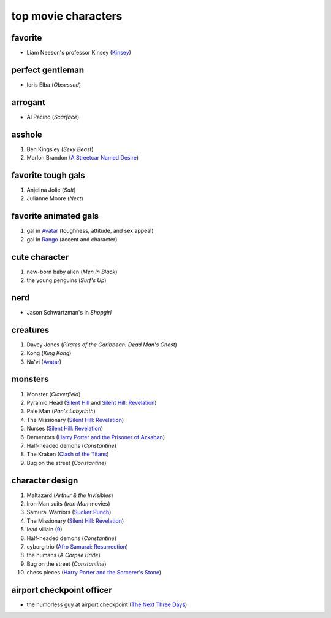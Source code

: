 top movie characters
====================



favorite
--------

-  Liam Neeson's professor Kinsey (`Kinsey`_)

perfect gentleman
-----------------

-  Idris Elba (*Obsessed*)

arrogant
--------

-  Al Pacino (*Scarface*)

asshole
-------

1. Ben Kingsley (*Sexy Beast*)
2. Marlon Brandon (`A Streetcar Named Desire`_)

favorite tough gals
-------------------

1. Anjelina Jolie (*Salt*)
2. Julianne Moore (*Next*)

favorite animated gals
----------------------

1. gal in `Avatar`_ (toughness, attitude, and sex appeal)
2. gal in `Rango`_ (accent and character)

cute character
--------------

1. new-born baby alien (*Men In Black*)
2. the young penguins (*Surf's Up*)


nerd
----

-  Jason Schwartzman's in *Shopgirl*

creatures
---------

#. Davey Jones (*Pirates of the Caribbean: Dead Man's Chest*)
#. Kong (*King Kong*)
#. Na'vi (`Avatar`_)

monsters
--------

#. Monster (*Cloverfield*)
#. Pyramid Head (`Silent Hill`_ and `Silent Hill: Revelation`_)
#. Pale Man (*Pan's Labyrinth*)
#. The Missionary (`Silent Hill: Revelation`_)
#. Nurses (`Silent Hill: Revelation`_)
#. Dementors (`Harry Porter and the Prisoner of Azkaban`_)
#. Half-headed demons (*Constantine*)
#. The Kraken (`Clash of the Titans`_)
#. Bug on the street (*Constantine*)


character design
----------------

#. Maltazard (*Arthur & the Invisibles*)
#. Iron Man suits (*Iron Man* movies)
#. Samurai Warriors (`Sucker Punch`_)
#. The Missionary (`Silent Hill: Revelation`_)
#. lead villain (9_)
#. Half-headed demons (*Constantine*)
#. cyborg trio (`Afro Samurai: Resurrection`_)
#. the humans (*A Corpse Bride*)
#. Bug on the street (*Constantine*)
#. chess pieces (`Harry Porter and the Sorcerer's Stone`_)


airport checkpoint officer
--------------------------

-  the humorless guy at airport checkpoint (`The Next Three Days`_)

.. _Kinsey: http://movies.tshepang.net/kinsey-2004
.. _A Streetcar Named Desire: http://movies.tshepang.net/a-streetcar-named-desire-1951
.. _Avatar: http://movies.tshepang.net/avatar-2009
.. _Rango: http://movies.tshepang.net/rango-2011
.. _The Next Three Days: http://movies.tshepang.net/the-next-three-days-2010
.. _Silent Hill: http://movies.tshepang.net/silent-hill-2006
.. _Harry Porter and the Prisoner of Azkaban:
    http://movies.tshepang.net/harry-porter-and-the-prisoner-of-azkaban-2004
.. _Silent Hill\: Revelation: http://movies.tshepang.net/silent-hill-revelation-2012
.. _Clash of the Titans: http://movies.tshepang.net/clash-of-the-titans-2010
.. _Sucker Punch: http://movies.tshepang.net/sucker-punch-2011
.. _9: http://movies.tshepang.net/9-2009
.. _Harry Porter and the Sorcerer's Stone: http://movies.tshepang.net/harry-porter-and-the-sorcerers-stone-2001
.. _`Afro Samurai: Resurrection`: http://movies.tshepang.net/afro-samurai-resurrection-2009

